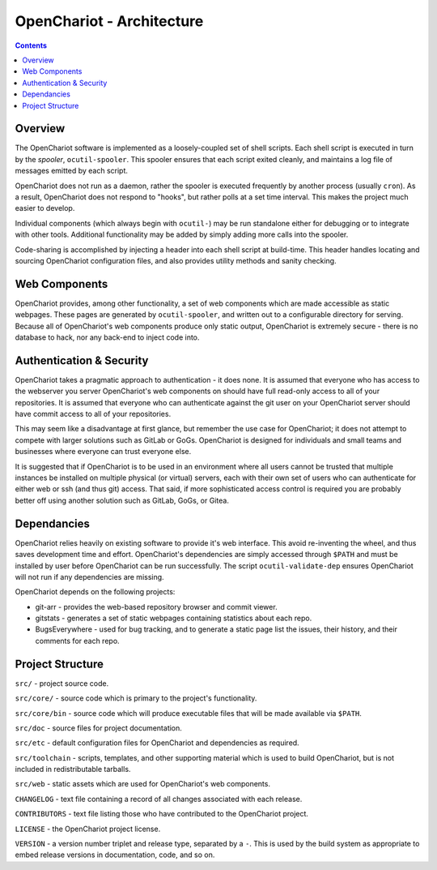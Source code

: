 ##########################
OpenChariot - Architecture
##########################

.. contents::

Overview
========

The OpenChariot software is implemented as a loosely-coupled set of shell
scripts.  Each shell script is executed in turn by the *spooler*,
``ocutil-spooler``. This spooler ensures that each script exited cleanly, and
maintains a log file of messages emitted by each script.

OpenChariot does not run as a daemon, rather the spooler is executed frequently
by another process (usually ``cron``). As a result, OpenChariot does not
respond to "hooks", but rather polls at a set time interval. This makes the
project much easier to develop.

Individual components (which always begin with ``ocutil-``) may be run
standalone either for debugging or to integrate with other tools. Additional
functionality may be added by simply adding more calls into the spooler.

Code-sharing is accomplished by injecting a header into each shell script at
build-time. This header handles locating and sourcing OpenChariot configuration
files, and also provides utility methods and sanity checking.

Web Components
==============

OpenChariot provides, among other functionality, a set of web components which
are made accessible as static webpages. These pages are generated by
``ocutil-spooler``, and written out to a configurable directory for serving.
Because all of OpenChariot's web components produce only static output,
OpenChariot is extremely secure - there is no database to hack, nor any
back-end to inject code into.

Authentication & Security
=========================

OpenChariot takes a pragmatic approach to authentication - it does none. It is
assumed that everyone who has access to the webserver you server OpenChariot's
web components on should have full read-only access to all of your
repositories. It is assumed that everyone who can authenticate against the
git user on your OpenChariot server should have commit access to all of your
repositories.

This may seem like a disadvantage at first glance, but remember the use case
for OpenChariot; it does not attempt to compete with larger solutions such
as GitLab or GoGs. OpenChariot is designed for individuals and small teams and
businesses where everyone can trust everyone else.

It is suggested that if OpenChariot is to be used in an environment where all
users cannot be trusted that multiple instances be installed on multiple
physical (or virtual) servers, each with their own set of users who can
authenticate for either web or ssh (and thus git) access. That said, if more
sophisticated access control is required you are probably better off using
another solution such as GitLab, GoGs, or Gitea.

Dependancies
============

OpenChariot relies heavily on existing software to provide it's web interface.
This avoid re-inventing the wheel, and thus saves development time and effort.
OpenChariot's dependencies are simply accessed through ``$PATH`` and must be
installed by user before OpenChariot can be run successfully. The
script ``ocutil-validate-dep`` ensures OpenChariot will not run if any
dependencies are missing.

OpenChariot depends on the following projects:

* git-arr - provides the web-based repository browser and commit viewer.
* gitstats - generates a set of static webpages containing statistics about
  each repo.
* BugsEverywhere - used for bug tracking, and to generate a static page list
  the issues, their history, and their comments for each repo.

Project Structure
=================

``src/`` - project source code.

``src/core/`` - source code which is primary to the project's
functionality.

``src/core/bin`` - source code which will produce executable files that will be
made available via ``$PATH``.

``src/doc`` - source files for project documentation.

``src/etc`` - default configuration files for OpenChariot and dependencies as
required.

``src/toolchain`` - scripts, templates, and other supporting material which is
used to build OpenChariot, but is not included in redistributable tarballs.

``src/web`` - static assets which are used for OpenChariot's web components.

``CHANGELOG`` - text file containing a record of all changes associated with
each release.

``CONTRIBUTORS`` - text file listing those who have contributed to the
OpenChariot project.

``LICENSE`` - the OpenChariot project license.

``VERSION`` - a version number triplet and release type, separated by a ``-``.
This is used by the build system as appropriate to embed release versions in
documentation, code, and so on.
